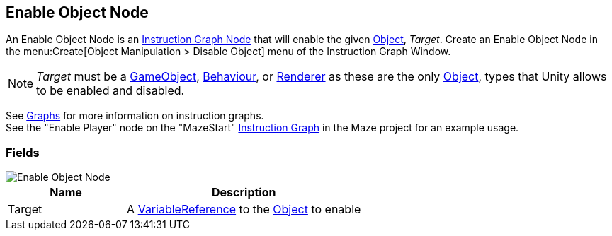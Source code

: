 [#manual/enable-object-node]

## Enable Object Node

An Enable Object Node is an <<manual/instruction-graph-node.html,Instruction Graph Node>> that will enable the given https://docs.unity3d.com/ScriptReference/Object.html[Object^], _Target_. Create an Enable Object Node in the menu:Create[Object Manipulation > Disable Object] menu of the Instruction Graph Window.

NOTE: _Target_ must be a https://docs.unity3d.com/ScriptReference/GameObject.html[GameObject^], https://docs.unity3d.com/ScriptReference/Behaviour.html[Behaviour^], or https://docs.unity3d.com/ScriptReference/Renderer.html[Renderer^] as these are the only https://docs.unity3d.com/ScriptReference/Object.html[Object^], types that Unity allows to be enabled and disabled.

See <<topics/graphs/overview.html,Graphs>> for more information on instruction graphs. +
See the "Enable Player" node on the "MazeStart" <<manual/instruction-graph,Instruction Graph>> in the Maze project for an example usage.

### Fields

image::enable-object-node.png[Enable Object Node]

[cols="1,2"]
|===
| Name	| Description

| Target	| A <<reference/variable-reference.html,VariableReference>> to the https://docs.unity3d.com/ScriptReference/Object.html[Object^] to enable
|===

ifdef::backend-multipage_html5[]
<<reference/enable-object-node.html,Reference>>
endif::[]